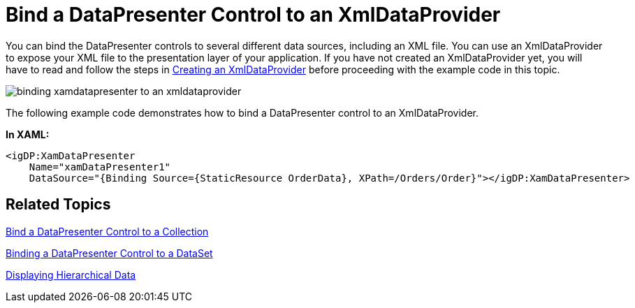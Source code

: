 ﻿////

|metadata|
{
    "name": "xamdatapresenter-bind-a-datapresenter-control-to-an-xmldataprovider",
    "controlName": ["xamDataPresenter"],
    "tags": ["Data Binding","How Do I"],
    "guid": "{44AABBD1-E40E-44A1-ABD3-B2905DCA32BF}",  
    "buildFlags": [],
    "createdOn": "2012-01-30T19:39:53.1019735Z"
}
|metadata|
////

= Bind a DataPresenter Control to an XmlDataProvider

You can bind the DataPresenter controls to several different data sources, including an XML file. You can use an XmlDataProvider to expose your XML file to the presentation layer of your application. If you have not created an XmlDataProvider yet, you will have to read and follow the steps in link:creating-an-xmldataprovider.html[Creating an XmlDataProvider] before proceeding with the example code in this topic.

image::images/xamDataPresenter_Bind_xamDataPresenter_to_an_XmlDataProvider.png[binding xamdatapresenter to an xmldataprovider]

The following example code demonstrates how to bind a DataPresenter control to an XmlDataProvider.

*In XAML:*

----
<igDP:XamDataPresenter 
    Name="xamDataPresenter1" 
    DataSource="{Binding Source={StaticResource OrderData}, XPath=/Orders/Order}"></igDP:XamDataPresenter>
----

== Related Topics

link:xamdatapresenter-bind-a-datapresenter-control-to-a-collection.html[Bind a DataPresenter Control to a Collection]

link:xamdatapresenter-binding-a-datapresenter-control-to-a-dataset.html[Binding a DataPresenter Control to a DataSet]

link:xamdata-displaying-hierarchical-data.html[Displaying Hierarchical Data]